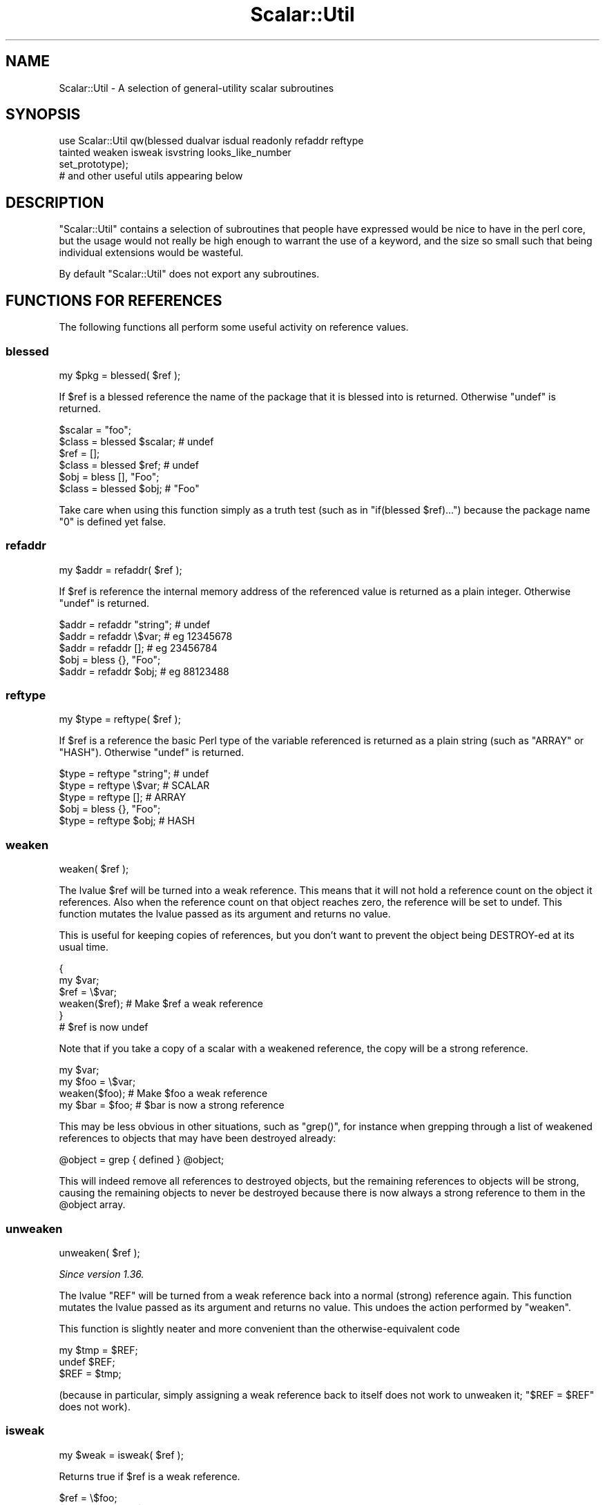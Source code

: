 .\" Automatically generated by Pod::Man 2.28 (Pod::Simple 3.29)
.\"
.\" Standard preamble:
.\" ========================================================================
.de Sp \" Vertical space (when we can't use .PP)
.if t .sp .5v
.if n .sp
..
.de Vb \" Begin verbatim text
.ft CW
.nf
.ne \\$1
..
.de Ve \" End verbatim text
.ft R
.fi
..
.\" Set up some character translations and predefined strings.  \*(-- will
.\" give an unbreakable dash, \*(PI will give pi, \*(L" will give a left
.\" double quote, and \*(R" will give a right double quote.  \*(C+ will
.\" give a nicer C++.  Capital omega is used to do unbreakable dashes and
.\" therefore won't be available.  \*(C` and \*(C' expand to `' in nroff,
.\" nothing in troff, for use with C<>.
.tr \(*W-
.ds C+ C\v'-.1v'\h'-1p'\s-2+\h'-1p'+\s0\v'.1v'\h'-1p'
.ie n \{\
.    ds -- \(*W-
.    ds PI pi
.    if (\n(.H=4u)&(1m=24u) .ds -- \(*W\h'-12u'\(*W\h'-12u'-\" diablo 10 pitch
.    if (\n(.H=4u)&(1m=20u) .ds -- \(*W\h'-12u'\(*W\h'-8u'-\"  diablo 12 pitch
.    ds L" ""
.    ds R" ""
.    ds C` ""
.    ds C' ""
'br\}
.el\{\
.    ds -- \|\(em\|
.    ds PI \(*p
.    ds L" ``
.    ds R" ''
.    ds C`
.    ds C'
'br\}
.\"
.\" Escape single quotes in literal strings from groff's Unicode transform.
.ie \n(.g .ds Aq \(aq
.el       .ds Aq '
.\"
.\" If the F register is turned on, we'll generate index entries on stderr for
.\" titles (.TH), headers (.SH), subsections (.SS), items (.Ip), and index
.\" entries marked with X<> in POD.  Of course, you'll have to process the
.\" output yourself in some meaningful fashion.
.\"
.\" Avoid warning from groff about undefined register 'F'.
.de IX
..
.nr rF 0
.if \n(.g .if rF .nr rF 1
.if (\n(rF:(\n(.g==0)) \{
.    if \nF \{
.        de IX
.        tm Index:\\$1\t\\n%\t"\\$2"
..
.        if !\nF==2 \{
.            nr % 0
.            nr F 2
.        \}
.    \}
.\}
.rr rF
.\"
.\" Accent mark definitions (@(#)ms.acc 1.5 88/02/08 SMI; from UCB 4.2).
.\" Fear.  Run.  Save yourself.  No user-serviceable parts.
.    \" fudge factors for nroff and troff
.if n \{\
.    ds #H 0
.    ds #V .8m
.    ds #F .3m
.    ds #[ \f1
.    ds #] \fP
.\}
.if t \{\
.    ds #H ((1u-(\\\\n(.fu%2u))*.13m)
.    ds #V .6m
.    ds #F 0
.    ds #[ \&
.    ds #] \&
.\}
.    \" simple accents for nroff and troff
.if n \{\
.    ds ' \&
.    ds ` \&
.    ds ^ \&
.    ds , \&
.    ds ~ ~
.    ds /
.\}
.if t \{\
.    ds ' \\k:\h'-(\\n(.wu*8/10-\*(#H)'\'\h"|\\n:u"
.    ds ` \\k:\h'-(\\n(.wu*8/10-\*(#H)'\`\h'|\\n:u'
.    ds ^ \\k:\h'-(\\n(.wu*10/11-\*(#H)'^\h'|\\n:u'
.    ds , \\k:\h'-(\\n(.wu*8/10)',\h'|\\n:u'
.    ds ~ \\k:\h'-(\\n(.wu-\*(#H-.1m)'~\h'|\\n:u'
.    ds / \\k:\h'-(\\n(.wu*8/10-\*(#H)'\z\(sl\h'|\\n:u'
.\}
.    \" troff and (daisy-wheel) nroff accents
.ds : \\k:\h'-(\\n(.wu*8/10-\*(#H+.1m+\*(#F)'\v'-\*(#V'\z.\h'.2m+\*(#F'.\h'|\\n:u'\v'\*(#V'
.ds 8 \h'\*(#H'\(*b\h'-\*(#H'
.ds o \\k:\h'-(\\n(.wu+\w'\(de'u-\*(#H)/2u'\v'-.3n'\*(#[\z\(de\v'.3n'\h'|\\n:u'\*(#]
.ds d- \h'\*(#H'\(pd\h'-\w'~'u'\v'-.25m'\f2\(hy\fP\v'.25m'\h'-\*(#H'
.ds D- D\\k:\h'-\w'D'u'\v'-.11m'\z\(hy\v'.11m'\h'|\\n:u'
.ds th \*(#[\v'.3m'\s+1I\s-1\v'-.3m'\h'-(\w'I'u*2/3)'\s-1o\s+1\*(#]
.ds Th \*(#[\s+2I\s-2\h'-\w'I'u*3/5'\v'-.3m'o\v'.3m'\*(#]
.ds ae a\h'-(\w'a'u*4/10)'e
.ds Ae A\h'-(\w'A'u*4/10)'E
.    \" corrections for vroff
.if v .ds ~ \\k:\h'-(\\n(.wu*9/10-\*(#H)'\s-2\u~\d\s+2\h'|\\n:u'
.if v .ds ^ \\k:\h'-(\\n(.wu*10/11-\*(#H)'\v'-.4m'^\v'.4m'\h'|\\n:u'
.    \" for low resolution devices (crt and lpr)
.if \n(.H>23 .if \n(.V>19 \
\{\
.    ds : e
.    ds 8 ss
.    ds o a
.    ds d- d\h'-1'\(ga
.    ds D- D\h'-1'\(hy
.    ds th \o'bp'
.    ds Th \o'LP'
.    ds ae ae
.    ds Ae AE
.\}
.rm #[ #] #H #V #F C
.\" ========================================================================
.\"
.IX Title "Scalar::Util 3"
.TH Scalar::Util 3 "2015-10-17" "perl v5.22.2" "Perl Programmers Reference Guide"
.\" For nroff, turn off justification.  Always turn off hyphenation; it makes
.\" way too many mistakes in technical documents.
.if n .ad l
.nh
.SH "NAME"
Scalar::Util \- A selection of general\-utility scalar subroutines
.SH "SYNOPSIS"
.IX Header "SYNOPSIS"
.Vb 4
\&    use Scalar::Util qw(blessed dualvar isdual readonly refaddr reftype
\&                        tainted weaken isweak isvstring looks_like_number
\&                        set_prototype);
\&                        # and other useful utils appearing below
.Ve
.SH "DESCRIPTION"
.IX Header "DESCRIPTION"
\&\f(CW\*(C`Scalar::Util\*(C'\fR contains a selection of subroutines that people have expressed
would be nice to have in the perl core, but the usage would not really be high
enough to warrant the use of a keyword, and the size so small such that being
individual extensions would be wasteful.
.PP
By default \f(CW\*(C`Scalar::Util\*(C'\fR does not export any subroutines.
.SH "FUNCTIONS FOR REFERENCES"
.IX Header "FUNCTIONS FOR REFERENCES"
The following functions all perform some useful activity on reference values.
.SS "blessed"
.IX Subsection "blessed"
.Vb 1
\&    my $pkg = blessed( $ref );
.Ve
.PP
If \f(CW$ref\fR is a blessed reference the name of the package that it is blessed
into is returned. Otherwise \f(CW\*(C`undef\*(C'\fR is returned.
.PP
.Vb 2
\&    $scalar = "foo";
\&    $class  = blessed $scalar;           # undef
\&
\&    $ref    = [];
\&    $class  = blessed $ref;              # undef
\&
\&    $obj    = bless [], "Foo";
\&    $class  = blessed $obj;              # "Foo"
.Ve
.PP
Take care when using this function simply as a truth test (such as in
\&\f(CW\*(C`if(blessed $ref)...\*(C'\fR) because the package name \f(CW"0"\fR is defined yet false.
.SS "refaddr"
.IX Subsection "refaddr"
.Vb 1
\&    my $addr = refaddr( $ref );
.Ve
.PP
If \f(CW$ref\fR is reference the internal memory address of the referenced value is
returned as a plain integer. Otherwise \f(CW\*(C`undef\*(C'\fR is returned.
.PP
.Vb 3
\&    $addr = refaddr "string";           # undef
\&    $addr = refaddr \e$var;              # eg 12345678
\&    $addr = refaddr [];                 # eg 23456784
\&
\&    $obj  = bless {}, "Foo";
\&    $addr = refaddr $obj;               # eg 88123488
.Ve
.SS "reftype"
.IX Subsection "reftype"
.Vb 1
\&    my $type = reftype( $ref );
.Ve
.PP
If \f(CW$ref\fR is a reference the basic Perl type of the variable referenced is
returned as a plain string (such as \f(CW\*(C`ARRAY\*(C'\fR or \f(CW\*(C`HASH\*(C'\fR). Otherwise \f(CW\*(C`undef\*(C'\fR
is returned.
.PP
.Vb 3
\&    $type = reftype "string";           # undef
\&    $type = reftype \e$var;              # SCALAR
\&    $type = reftype [];                 # ARRAY
\&
\&    $obj  = bless {}, "Foo";
\&    $type = reftype $obj;               # HASH
.Ve
.SS "weaken"
.IX Subsection "weaken"
.Vb 1
\&    weaken( $ref );
.Ve
.PP
The lvalue \f(CW$ref\fR will be turned into a weak reference. This means that it
will not hold a reference count on the object it references. Also when the
reference count on that object reaches zero, the reference will be set to
undef. This function mutates the lvalue passed as its argument and returns no
value.
.PP
This is useful for keeping copies of references, but you don't want to prevent
the object being DESTROY-ed at its usual time.
.PP
.Vb 6
\&    {
\&      my $var;
\&      $ref = \e$var;
\&      weaken($ref);                     # Make $ref a weak reference
\&    }
\&    # $ref is now undef
.Ve
.PP
Note that if you take a copy of a scalar with a weakened reference, the copy
will be a strong reference.
.PP
.Vb 4
\&    my $var;
\&    my $foo = \e$var;
\&    weaken($foo);                       # Make $foo a weak reference
\&    my $bar = $foo;                     # $bar is now a strong reference
.Ve
.PP
This may be less obvious in other situations, such as \f(CW\*(C`grep()\*(C'\fR, for instance
when grepping through a list of weakened references to objects that may have
been destroyed already:
.PP
.Vb 1
\&    @object = grep { defined } @object;
.Ve
.PP
This will indeed remove all references to destroyed objects, but the remaining
references to objects will be strong, causing the remaining objects to never be
destroyed because there is now always a strong reference to them in the \f(CW@object\fR
array.
.SS "unweaken"
.IX Subsection "unweaken"
.Vb 1
\&    unweaken( $ref );
.Ve
.PP
\&\fISince version 1.36.\fR
.PP
The lvalue \f(CW\*(C`REF\*(C'\fR will be turned from a weak reference back into a normal
(strong) reference again. This function mutates the lvalue passed as its
argument and returns no value. This undoes the action performed by
\&\*(L"weaken\*(R".
.PP
This function is slightly neater and more convenient than the
otherwise-equivalent code
.PP
.Vb 3
\&    my $tmp = $REF;
\&    undef $REF;
\&    $REF = $tmp;
.Ve
.PP
(because in particular, simply assigning a weak reference back to itself does
not work to unweaken it; \f(CW\*(C`$REF = $REF\*(C'\fR does not work).
.SS "isweak"
.IX Subsection "isweak"
.Vb 1
\&    my $weak = isweak( $ref );
.Ve
.PP
Returns true if \f(CW$ref\fR is a weak reference.
.PP
.Vb 4
\&    $ref  = \e$foo;
\&    $weak = isweak($ref);               # false
\&    weaken($ref);
\&    $weak = isweak($ref);               # true
.Ve
.PP
\&\fB\s-1NOTE\s0\fR: Copying a weak reference creates a normal, strong, reference.
.PP
.Vb 2
\&    $copy = $ref;
\&    $weak = isweak($copy);              # false
.Ve
.SH "OTHER FUNCTIONS"
.IX Header "OTHER FUNCTIONS"
.SS "dualvar"
.IX Subsection "dualvar"
.Vb 1
\&    my $var = dualvar( $num, $string );
.Ve
.PP
Returns a scalar that has the value \f(CW$num\fR in a numeric context and the value
\&\f(CW$string\fR in a string context.
.PP
.Vb 3
\&    $foo = dualvar 10, "Hello";
\&    $num = $foo + 2;                    # 12
\&    $str = $foo . " world";             # Hello world
.Ve
.SS "isdual"
.IX Subsection "isdual"
.Vb 1
\&    my $dual = isdual( $var );
.Ve
.PP
\&\fISince version 1.26.\fR
.PP
If \f(CW$var\fR is a scalar that has both numeric and string values, the result is
true.
.PP
.Vb 2
\&    $foo = dualvar 86, "Nix";
\&    $dual = isdual($foo);               # true
.Ve
.PP
Note that a scalar can be made to have both string and numeric content through
numeric operations:
.PP
.Vb 4
\&    $foo = "10";
\&    $dual = isdual($foo);               # false
\&    $bar = $foo + 0;
\&    $dual = isdual($foo);               # true
.Ve
.PP
Note that although \f(CW$!\fR appears to be dual-valued variable, it is actually
implemented using a tied scalar:
.PP
.Vb 3
\&    $! = 1;
\&    print("$!\en");                      # "Operation not permitted"
\&    $dual = isdual($!);                 # false
.Ve
.PP
You can capture its numeric and string content using:
.PP
.Vb 2
\&    $err = dualvar $!, $!;
\&    $dual = isdual($err);               # true
.Ve
.SS "isvstring"
.IX Subsection "isvstring"
.Vb 1
\&    my $vstring = isvstring( $var );
.Ve
.PP
If \f(CW$var\fR is a scalar which was coded as a vstring the result is true.
.PP
.Vb 3
\&    $vs   = v49.46.48;
\&    $fmt  = isvstring($vs) ? "%vd" : "%s"; #true
\&    printf($fmt,$vs);
.Ve
.SS "looks_like_number"
.IX Subsection "looks_like_number"
.Vb 1
\&    my $isnum = looks_like_number( $var );
.Ve
.PP
Returns true if perl thinks \f(CW$var\fR is a number. See
\&\*(L"looks_like_number\*(R" in perlapi.
.SS "openhandle"
.IX Subsection "openhandle"
.Vb 1
\&    my $fh = openhandle( $fh );
.Ve
.PP
Returns \f(CW$fh\fR itself if \f(CW$fh\fR may be used as a filehandle and is open, or is
is a tied handle. Otherwise \f(CW\*(C`undef\*(C'\fR is returned.
.PP
.Vb 4
\&    $fh = openhandle(*STDIN);           # \e*STDIN
\&    $fh = openhandle(\e*STDIN);          # \e*STDIN
\&    $fh = openhandle(*NOTOPEN);         # undef
\&    $fh = openhandle("scalar");         # undef
.Ve
.SS "readonly"
.IX Subsection "readonly"
.Vb 1
\&    my $ro = readonly( $var );
.Ve
.PP
Returns true if \f(CW$var\fR is readonly.
.PP
.Vb 1
\&    sub foo { readonly($_[0]) }
\&
\&    $readonly = foo($bar);              # false
\&    $readonly = foo(0);                 # true
.Ve
.SS "set_prototype"
.IX Subsection "set_prototype"
.Vb 1
\&    my $code = set_prototype( $code, $prototype );
.Ve
.PP
Sets the prototype of the function given by the \f(CW$code\fR reference, or deletes
it if \f(CW$prototype\fR is \f(CW\*(C`undef\*(C'\fR. Returns the \f(CW$code\fR reference itself.
.PP
.Vb 1
\&    set_prototype \e&foo, \*(Aq$$\*(Aq;
.Ve
.SS "tainted"
.IX Subsection "tainted"
.Vb 1
\&    my $t = tainted( $var );
.Ve
.PP
Return true if \f(CW$var\fR is tainted.
.PP
.Vb 2
\&    $taint = tainted("constant");       # false
\&    $taint = tainted($ENV{PWD});        # true if running under \-T
.Ve
.SH "DIAGNOSTICS"
.IX Header "DIAGNOSTICS"
Module use may give one of the following errors during import.
.IP "Weak references are not implemented in the version of perl" 4
.IX Item "Weak references are not implemented in the version of perl"
The version of perl that you are using does not implement weak references, to
use \*(L"isweak\*(R" or \*(L"weaken\*(R" you will need to use a newer release of perl.
.IP "Vstrings are not implemented in the version of perl" 4
.IX Item "Vstrings are not implemented in the version of perl"
The version of perl that you are using does not implement Vstrings, to use
\&\*(L"isvstring\*(R" you will need to use a newer release of perl.
.ie n .IP """NAME"" is only available with the \s-1XS\s0 version of Scalar::Util" 4
.el .IP "\f(CWNAME\fR is only available with the \s-1XS\s0 version of Scalar::Util" 4
.IX Item "NAME is only available with the XS version of Scalar::Util"
\&\f(CW\*(C`Scalar::Util\*(C'\fR contains both perl and C implementations of many of its
functions so that those without access to a C compiler may still use it.
However some of the functions are only available when a C compiler was
available to compile the \s-1XS\s0 version of the extension.
.Sp
At present that list is: weaken, isweak, dualvar, isvstring, set_prototype
.SH "KNOWN BUGS"
.IX Header "KNOWN BUGS"
There is a bug in perl5.6.0 with \s-1UV\s0's that are >= 1<<31. This will
show up as tests 8 and 9 of dualvar.t failing
.SH "SEE ALSO"
.IX Header "SEE ALSO"
List::Util
.SH "COPYRIGHT"
.IX Header "COPYRIGHT"
Copyright (c) 1997\-2007 Graham Barr <gbarr@pobox.com>. All rights reserved.
This program is free software; you can redistribute it and/or modify it
under the same terms as Perl itself.
.PP
Additionally \*(L"weaken\*(R" and \*(L"isweak\*(R" which are
.PP
Copyright (c) 1999 Tuomas J. Lukka <lukka@iki.fi>. All rights reserved.
This program is free software; you can redistribute it and/or modify it
under the same terms as perl itself.
.PP
Copyright (C) 2004, 2008  Matthijs van Duin.  All rights reserved.
Copyright (C) 2014 cPanel Inc.  All rights reserved.
This program is free software; you can redistribute it and/or modify
it under the same terms as Perl itself.
